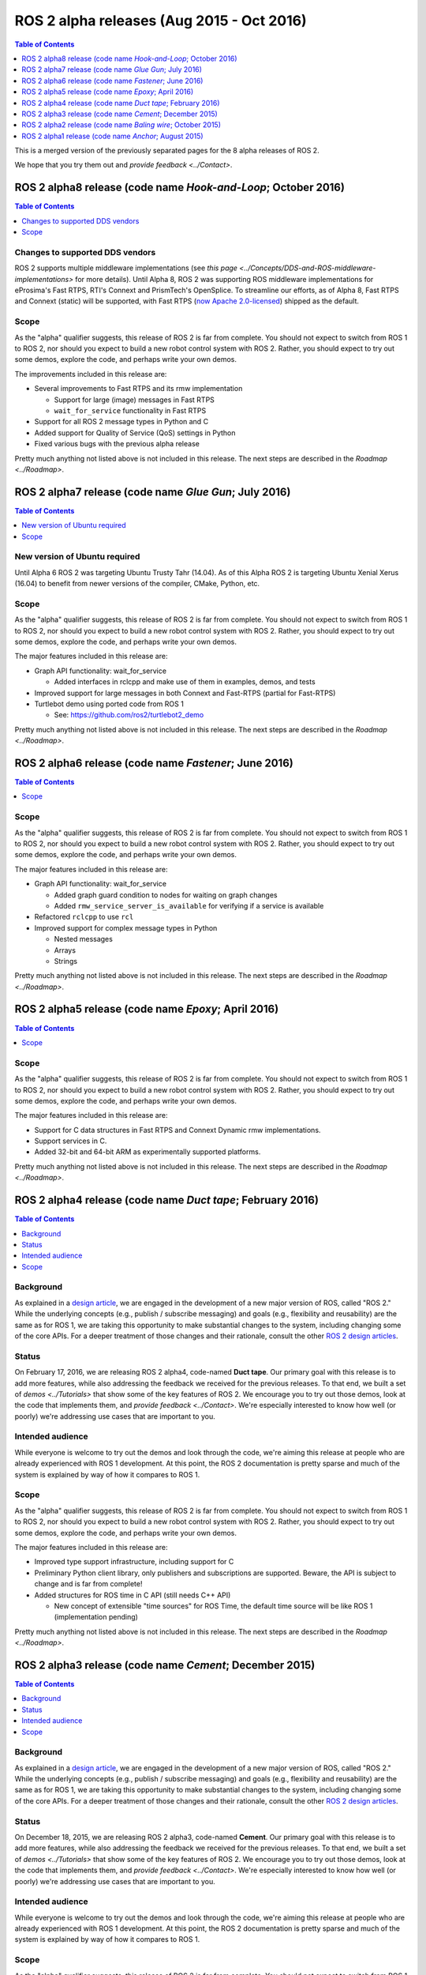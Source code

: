 .. redirect-from::

    Alpha-Overview

ROS 2 alpha releases (Aug 2015 - Oct 2016)
==========================================

.. contents:: Table of Contents
   :depth: 1
   :local:

This is a merged version of the previously separated pages for the 8 alpha releases of ROS 2.

We hope that you try them out and `provide feedback <../Contact>`.

ROS 2 alpha8 release (code name *Hook-and-Loop*; October 2016)
----------------------------------------------------------------

.. contents:: Table of Contents
   :local:

Changes to supported DDS vendors
^^^^^^^^^^^^^^^^^^^^^^^^^^^^^^^^

ROS 2 supports multiple middleware implementations (see `this page <../Concepts/DDS-and-ROS-middleware-implementations>` for more details).
Until Alpha 8, ROS 2 was supporting ROS middleware implementations for eProsima's Fast RTPS, RTI's Connext and PrismTech's OpenSplice.
To streamline our efforts, as of Alpha 8, Fast RTPS and Connext (static) will be supported, with Fast RTPS (`now Apache 2.0-licensed <http://www.eprosima.com/index.php/company-all/news/61-eprosima-goes-apache>`__) shipped as the default.

Scope
^^^^^

As the "alpha" qualifier suggests, this release of ROS 2 is far from complete.
You should not expect to switch from ROS 1 to ROS 2, nor should you expect to build a new robot control system with ROS 2.
Rather, you should expect to try out some demos, explore the code, and perhaps write your own demos.

The improvements included in this release are:


* Several improvements to Fast RTPS and its rmw implementation

  * Support for large (image) messages in Fast RTPS
  * ``wait_for_service`` functionality in Fast RTPS

* Support for all ROS 2 message types in Python and C
* Added support for Quality of Service (QoS) settings in Python
* Fixed various bugs with the previous alpha release

Pretty much anything not listed above is not included in this release.
The next steps are described in the `Roadmap <../Roadmap>`.

ROS 2 alpha7 release (code name *Glue Gun*\ ; July 2016)
--------------------------------------------------------

.. contents:: Table of Contents
   :local:

New version of Ubuntu required
^^^^^^^^^^^^^^^^^^^^^^^^^^^^^^

Until Alpha 6 ROS 2 was targeting Ubuntu Trusty Tahr (14.04). As of this Alpha ROS 2 is targeting Ubuntu Xenial Xerus (16.04) to benefit from newer versions of the compiler, CMake, Python, etc.

Scope
^^^^^

As the "alpha" qualifier suggests, this release of ROS 2 is far from complete.
You should not expect to switch from ROS 1 to ROS 2, nor should you expect to build a new robot control system with ROS 2.
Rather, you should expect to try out some demos, explore the code, and perhaps write your own demos.

The major features included in this release are:


* Graph API functionality: wait_for_service

  * Added interfaces in rclcpp and make use of them in examples, demos, and tests

* Improved support for large messages in both Connext and Fast-RTPS (partial for Fast-RTPS)
* Turtlebot demo using ported code from ROS 1

  * See: https://github.com/ros2/turtlebot2_demo

Pretty much anything not listed above is not included in this release.
The next steps are described in the `Roadmap <../Roadmap>`.

ROS 2 alpha6 release (code name *Fastener*; June 2016)
------------------------------------------------------

.. contents:: Table of Contents
   :local:

Scope
^^^^^

As the "alpha" qualifier suggests, this release of ROS 2 is far from
complete.
You should not expect to switch from ROS 1 to ROS 2, nor should
you expect to build a new robot control system with ROS 2.
Rather, you
should expect to try out some demos, explore the code, and perhaps write
your own demos.

The major features included in this release are:


* Graph API functionality: wait_for_service

  * Added graph guard condition to nodes for waiting on graph changes
  * Added ``rmw_service_server_is_available`` for verifying if a service is available

* Refactored ``rclcpp`` to use ``rcl``
* Improved support for complex message types in Python

  * Nested messages
  * Arrays
  * Strings

Pretty much anything not listed above is not included in this release.
The next steps are described in the `Roadmap <../Roadmap>`.

ROS 2 alpha5 release (code name *Epoxy*; April 2016)
------------------------------------------------------

.. contents:: Table of Contents
   :local:


Scope
^^^^^

As the "alpha" qualifier suggests, this release of ROS 2 is far from
complete.
You should not expect to switch from ROS 1 to ROS 2, nor should
you expect to build a new robot control system with ROS 2.
Rather, you
should expect to try out some demos, explore the code, and perhaps write
your own demos.

The major features included in this release are:


* Support for C data structures in Fast RTPS and Connext Dynamic rmw implementations.
* Support services in C.
* Added 32-bit and 64-bit ARM as experimentally supported platforms.

Pretty much anything not listed above is not included in this release.
The next steps are described in the `Roadmap <../Roadmap>`.

ROS 2 alpha4 release (code name *Duct tape*; February 2016)
-----------------------------------------------------------

.. contents:: Table of Contents
   :local:

Background
^^^^^^^^^^

As explained in a `design article <https://design.ros2.org/articles/why_ros2.html>`__,
we are engaged in the development of a new major version of ROS, called "ROS 2."
While the underlying concepts (e.g., publish / subscribe messaging) and goals
(e.g., flexibility and reusability) are the same as for ROS 1, we are taking this
opportunity to make substantial changes to the system, including changing
some of the core APIs.
For a deeper treatment of those changes and their rationale, consult the other
`ROS 2 design articles <https://design.ros2.org>`__.

Status
^^^^^^

On February 17, 2016, we are releasing ROS 2 alpha4,
code-named **Duct tape**.
Our primary goal with this release is to add more features, while also addressing the feedback we received for the previous releases.
To that end, we built a set of `demos <../Tutorials>` that
show some of the key features of ROS 2.
We encourage you to try out those
demos, look at the code that implements them, and `provide
feedback <../Contact>`.
We're especially interested to know how well (or
poorly) we're addressing use cases that are important to you.

Intended audience
^^^^^^^^^^^^^^^^^

While everyone is welcome to try out the demos and look through the code, we're aiming this release at people who are already experienced with ROS 1 development.
At this point, the ROS 2 documentation is pretty sparse and much of the system is explained by way of how it compares to ROS 1.

Scope
^^^^^

As the "alpha" qualifier suggests, this release of ROS 2 is far from
complete.
You should not expect to switch from ROS 1 to ROS 2, nor should
you expect to build a new robot control system with ROS 2.
Rather, you
should expect to try out some demos, explore the code, and perhaps write
your own demos.

The major features included in this release are:


* Improved type support infrastructure, including support for C
* Preliminary Python client library, only publishers and subscriptions are supported. Beware, the API is subject to change and is far from complete!
* Added structures for ROS time in C API (still needs C++ API)

  * New concept of extensible "time sources" for ROS Time, the default time source will be like ROS 1 (implementation pending)

Pretty much anything not listed above is not included in this release.
The next steps are described in the `Roadmap <../Roadmap>`.

ROS 2 alpha3 release (code name *Cement*; December 2015)
----------------------------------------------------------

.. contents:: Table of Contents
   :local:


Background
^^^^^^^^^^

As explained in a `design article <https://design.ros2.org/articles/why_ros2.html>`__,
we are engaged in the development of a new major version of ROS, called "ROS 2."
While the underlying concepts (e.g., publish / subscribe messaging) and goals
(e.g., flexibility and reusability) are the same as for ROS 1, we are taking this
opportunity to make substantial changes to the system, including changing
some of the core APIs.
For a deeper treatment of those changes and their rationale, consult the other
`ROS 2 design articles <https://design.ros2.org>`__.

Status
^^^^^^

On December 18, 2015, we are releasing ROS 2 alpha3,
code-named **Cement**.
Our primary goal with this release is to add more features, while also addressing the feedback we received for the previous releases.
To that end, we built a set of `demos <../Tutorials>` that
show some of the key features of ROS 2.
We encourage you to try out those
demos, look at the code that implements them, and `provide
feedback <../Contact>`.
We're especially interested to know how well (or
poorly) we're addressing use cases that are important to you.

Intended audience
^^^^^^^^^^^^^^^^^

While everyone is welcome to try out the demos and look through the code, we're aiming this release at people who are already experienced with ROS 1 development.
At this point, the ROS 2 documentation is pretty sparse and much of the system is explained by way of how it compares to ROS 1.

Scope
^^^^^

As the "alpha" qualifier suggests, this release of ROS 2 is far from
complete.
You should not expect to switch from ROS 1 to ROS 2, nor should
you expect to build a new robot control system with ROS 2.
Rather, you
should expect to try out some demos, explore the code, and perhaps write
your own demos.

The major features included in this release are:


* Updated ``rcl`` interface.

  * This interface will be wrapped in order to create language bindings, e.g. ``rclpy``.
  * This interface has improved documentation and test coverage over existing interfaces we currently have, e.g. ``rmw`` and ``rclcpp``.
  * See `rcl headers <https://github.com/ros2/rcl/tree/release-alpha3/rcl/include/rcl>`__.

* Added support in rclcpp for using the TLSF (two-level segregate fit) allocator, a memory allocator design for embedded and real-time systems.
* Improved efficiency of MultiThreadedExecutor and fixed numerous bugs with multi-threaded execution, which is now test on CI.
* Added ability to cancel an Executor from within a callback called in spin.
* Added ability for a timer to cancel itself by supporting a Timer callback that accepts a reference to itself as a function parameter.
* Added checks for disallowing multiple threads to enter Executor::spin.
* Improved reliability of numerous tests that had been sporadically failing.
* Added support for using Fast RTPS (instead of, e.g., OpenSplice or Connext).
* A partial port of tf2 including the core libraries and core command line tools.

Pretty much anything not listed above is not included in this release.
The next steps are described in the `Roadmap <../Roadmap>`.

ROS 2 alpha2 release (code name *Baling wire*; October 2015)
--------------------------------------------------------------

.. contents:: Table of Contents
   :local:

Background
^^^^^^^^^^

As explained in a `design
article <https://design.ros2.org/articles/why_ros2.html>`__, we are engaged in
the development of a new major version of ROS, called "ROS 2." While the
underlying concepts (e.g., publish / subscribe messaging) and goals (e.g.,
flexibility and reusability) are the same as for ROS 1, we are taking this
opportunity to make substantial changes to the system, including changing
some of the core APIs.
For a deeper treatment of those changes and their
rationale, consult the other `ROS 2 design
articles <https://design.ros2.org>`__.


Status
^^^^^^

On November 3, 2015, we are releasing ROS 2 alpha2,
code-named **Baling wire**.
Our primary goal with this release is to add more features, while also addressing the feedback we received for the previous alpha 1 release.
To that end, we built a set of `demos <../Tutorials>` that
show some of the key features of ROS 2.
We encourage you to try out those
demos, look at the code that implements them, and `provide
feedback <../Contact>`.
We're especially interested to know how well (or
poorly) we're addressing use cases that are important to you.


Intended audience
^^^^^^^^^^^^^^^^^

While everyone is welcome to try out the demos and look through the code, we're aiming this release at people who are already experienced with ROS 1 development.
At this point, the ROS 2 documentation is pretty sparse and much of the system is explained by way of how it compares to ROS 1.


Scope
^^^^^

As the "alpha" qualifier suggests, this release of ROS 2 is far from
complete.
You should not expect to switch from ROS 1 to ROS 2, nor should
you expect to build a new robot control system with ROS 2.
Rather, you
should expect to try out some demos, explore the code, and perhaps write
your own demos.

The major features included in this release are:


* Support for custom allocators in rclcpp, useful for real-time messaging
* Feature parity of Windows with Linux/OSX, including workspace management, services and parameters
* rclcpp API improvements
* FreeRTPS improvements

Pretty much anything not listed above is not included in this release.
The next steps are described in the `Roadmap <../Roadmap>`.

ROS 2 alpha1 release (code name *Anchor*; August 2015)
--------------------------------------------------------

.. contents:: Table of Contents
   :local:

Background
^^^^^^^^^^

As explained in a `design
article <https://design.ros2.org/articles/why_ros2.html>`__, we are engaged in
the development of a new major version of ROS, called "ROS 2." While the
underlying concepts (e.g., publish / subscribe messaging) and goals (e.g.,
flexibility and reusability) are the same as for ROS 1, we are taking this
opportunity to make substantial changes to the system, including changing
some of the core APIs.
For a deeper treatment of those changes and their
rationale, consult the other `ROS 2 design
articles <https://design.ros2.org>`__.


Status
^^^^^^

On August 31, 2015, we are releasing ROS 2 alpha1,
code-named **Anchor**.
Our primary goal with this release is to give
you the opportunity to understand how ROS 2 works, in particular how it
differs from ROS 1.
To that end, we built a set of `demos <../Tutorials>` that
show some of the key features of ROS 2.
We encourage you to try out those
demos, look at the code that implements them, and `provide
feedback <../Contact>`.
We're especially interested to know how well (or
poorly) we're addressing use cases that are important to you.


Intended audience
^^^^^^^^^^^^^^^^^

While everyone is welcome to try out the demos and look through the code, we're aiming this release at people who are already experienced with ROS 1 development.
At this point, the ROS 2 documentation is pretty sparse and much of the system is explained by way of how it compares to ROS 1.


Scope
^^^^^

As the "alpha" qualifier suggests, this release of ROS 2 is far from
complete.
You should not expect to switch from ROS 1 to ROS 2, nor should
you expect to build a new robot control system with ROS 2.
Rather, you
should expect to try out some demos, explore the code, and perhaps write
your own demos.

The major features included in this release are:


* Discovery, transport, and serialization `use DDS <https://design.ros2.org/articles/ros_on_dds.html>`__
* Support `multiple DDS vendors <https://design.ros2.org/articles/ros_on_dds.html#vendors-and-licensing>`__
* Support messaging primitives: topics (publish / subscribe), services (request / response), and parameters
* Support Linux (Ubuntu Trusty), OS X (Yosemite) and Windows (8)
* `Use quality-of-service settings to handle lossy networks <../Tutorials/Quality-of-Service>`
* `Communicate inter-process or intra-process with the same API <../Tutorials/Intra-Process-Communication>`
* `Write real-time safe code that uses the ROS 2 APIs <../Tutorials/Real-Time-Programming>`
* `Run ROS 2 on "bare-metal" microcontrollers (no operating system) <https://github.com/ros2/freertps/wiki>`__
* `Bridge communication between ROS 1 and ROS 2 <https://github.com/ros2/ros1_bridge/blob/master/README>`__

Pretty much anything not listed above is not included in this release.
The next steps are described in the `Roadmap <../Roadmap>`.
